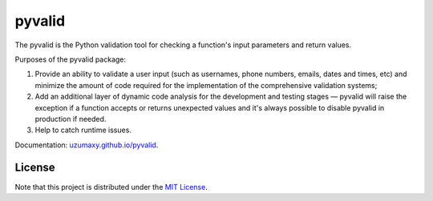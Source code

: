 pyvalid
-------

.. image:: https://img.shields.io/codecov/c/github/uzumaxy/pyvalid.svg?style=plastic
.. image:: https://img.shields.io/github/workflow/status/uzumaxy/pyvalid/Python%20package?style=plastic

The pyvalid is the Python validation tool for checking a function's input parameters
and return values.

Purposes of the pyvalid package:

#. Provide an ability to validate a user input (such as usernames, phone numbers,
   emails, dates and times, etc) and minimize the amount of code required for the
   implementation of the comprehensive validation systems;
#. Add an additional layer of dynamic code analysis for the development and testing
   stages — pyvalid will raise the exception if a function accepts or returns unexpected
   values and it's always possible to disable pyvalid in production if needed.
#. Help to catch runtime issues.

Documentation: `uzumaxy.github.io/pyvalid <https://uzumaxy.github.io/pyvalid/>`_.

License
+++++++

Note that this project is distributed under the `MIT License <LICENSE>`_.
